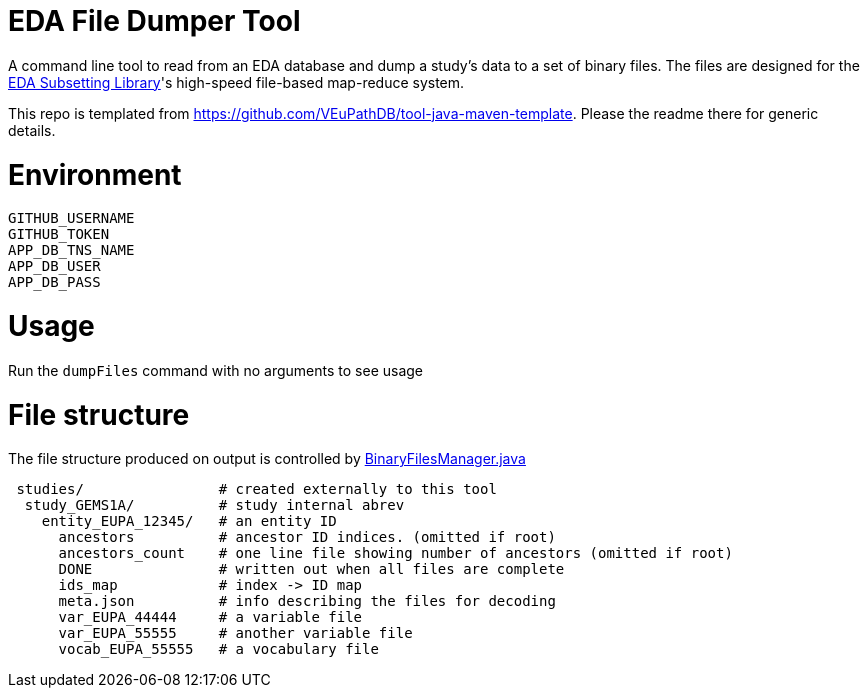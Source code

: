 # EDA File Dumper Tool

A command line tool to read from an EDA database and dump a study's data to a set of binary files.  The files are designed for the https://github.com/VEuPathDB/lib-eda-subsetting[EDA Subsetting Library]'s high-speed file-based map-reduce system.

This repo is templated from https://github.com/VEuPathDB/tool-java-maven-template.  Please the readme there for generic details.

# Environment
```
GITHUB_USERNAME
GITHUB_TOKEN
APP_DB_TNS_NAME
APP_DB_USER
APP_DB_PASS
```

# Usage
Run the `dumpFiles` command with no arguments to see usage

# File structure
The file structure produced on output is controlled by link:src/main/java/org/veupathdb/eda/dumper/BinaryFilesManager.java[BinaryFilesManager.java]

```
 studies/                # created externally to this tool
  study_GEMS1A/          # study internal abrev
    entity_EUPA_12345/   # an entity ID
      ancestors          # ancestor ID indices. (omitted if root)
      ancestors_count    # one line file showing number of ancestors (omitted if root)
      DONE               # written out when all files are complete
      ids_map            # index -> ID map
      meta.json          # info describing the files for decoding
      var_EUPA_44444     # a variable file
      var_EUPA_55555     # another variable file
      vocab_EUPA_55555   # a vocabulary file
```
